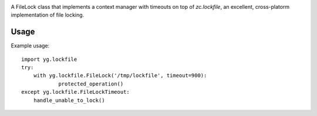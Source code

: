 .. image:: https://img.shields.io/pypi/v/yg.lockfile.svg
   :target: https://pypi.org/project/yg.lockfile

.. image:: https://img.shields.io/pypi/pyversions/yg.lockfile.svg

.. image:: https://img.shields.io/travis/yougov/yg.lockfile/master.svg
   :target: https://travis-ci.org/yougov/yg.lockfile

.. .. image:: https://img.shields.io/appveyor/ci/jaraco/skeleton/master.svg
..    :target: https://ci.appveyor.com/project/jaraco/skeleton/branch/master

.. .. image:: https://readthedocs.org/projects/skeleton/badge/?version=latest
..    :target: https://skeleton.readthedocs.io/en/latest/?badge=latest


A FileLock class that implements a context manager with timeouts on top of
`zc.lockfile`, an excellent, cross-platorm implementation of file locking.

Usage
=====

Example usage::

    import yg.lockfile
    try:
    	with yg.lockfile.FileLock('/tmp/lockfile', timeout=900):
    		protected_operation()
    except yg.lockfile.FileLockTimeout:
    	handle_unable_to_lock()

